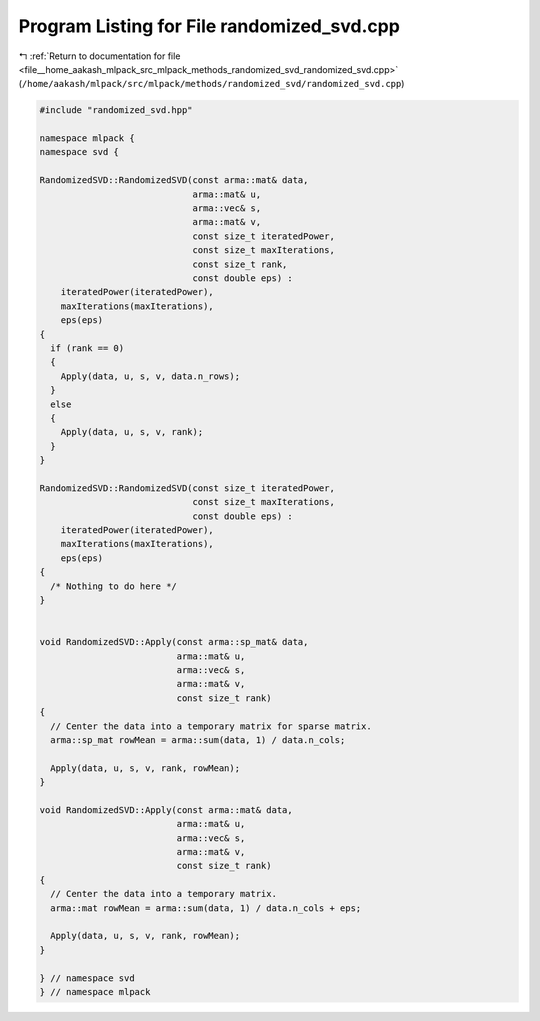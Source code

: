
.. _program_listing_file__home_aakash_mlpack_src_mlpack_methods_randomized_svd_randomized_svd.cpp:

Program Listing for File randomized_svd.cpp
===========================================

|exhale_lsh| :ref:`Return to documentation for file <file__home_aakash_mlpack_src_mlpack_methods_randomized_svd_randomized_svd.cpp>` (``/home/aakash/mlpack/src/mlpack/methods/randomized_svd/randomized_svd.cpp``)

.. |exhale_lsh| unicode:: U+021B0 .. UPWARDS ARROW WITH TIP LEFTWARDS

.. code-block:: cpp

   
   #include "randomized_svd.hpp"
   
   namespace mlpack {
   namespace svd {
   
   RandomizedSVD::RandomizedSVD(const arma::mat& data,
                                arma::mat& u,
                                arma::vec& s,
                                arma::mat& v,
                                const size_t iteratedPower,
                                const size_t maxIterations,
                                const size_t rank,
                                const double eps) :
       iteratedPower(iteratedPower),
       maxIterations(maxIterations),
       eps(eps)
   {
     if (rank == 0)
     {
       Apply(data, u, s, v, data.n_rows);
     }
     else
     {
       Apply(data, u, s, v, rank);
     }
   }
   
   RandomizedSVD::RandomizedSVD(const size_t iteratedPower,
                                const size_t maxIterations,
                                const double eps) :
       iteratedPower(iteratedPower),
       maxIterations(maxIterations),
       eps(eps)
   {
     /* Nothing to do here */
   }
   
   
   void RandomizedSVD::Apply(const arma::sp_mat& data,
                             arma::mat& u,
                             arma::vec& s,
                             arma::mat& v,
                             const size_t rank)
   {
     // Center the data into a temporary matrix for sparse matrix.
     arma::sp_mat rowMean = arma::sum(data, 1) / data.n_cols;
   
     Apply(data, u, s, v, rank, rowMean);
   }
   
   void RandomizedSVD::Apply(const arma::mat& data,
                             arma::mat& u,
                             arma::vec& s,
                             arma::mat& v,
                             const size_t rank)
   {
     // Center the data into a temporary matrix.
     arma::mat rowMean = arma::sum(data, 1) / data.n_cols + eps;
   
     Apply(data, u, s, v, rank, rowMean);
   }
   
   } // namespace svd
   } // namespace mlpack
